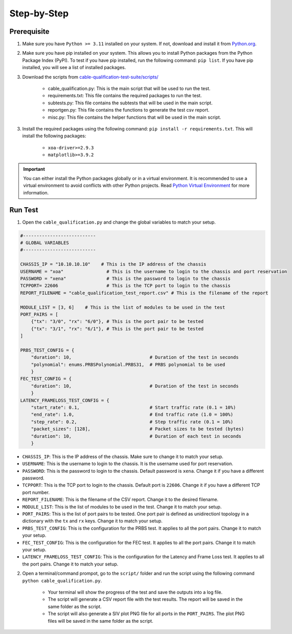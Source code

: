 Step-by-Step
=============================

Prerequisite
-------------

1. Make sure you have ``Python >= 3.11`` installed on your system. If not, download and install it from `Python.org <https://www.python.org/downloads/>`_.
2. Make sure you have pip installed on your system. This allows you to install Python packages from the Python Package Index (PyPI). To test if you have pip installed, run the following command: ``pip list``. If you have pip installed, you will see a list of installed packages. 
3. Download the scripts from `cable-qualification-test-suite/scripts/ <https://github.com/xenanetworks/cable-qualification-test-suite/tree/main/scripts>`_

    * cable_qualification.py: This is the main script that will be used to run the test.
    * requirements.txt: This file contains the required packages to run the test.
    * subtests.py: This file contains the subtests that will be used in the main script.
    * reportgen.py: This file contains the functions to generate the test csv report.
    * misc.py: This file contains the helper functions that will be used in the main script.

3. Install the required packages using the following command: ``pip install -r requirements.txt``. This will install the following packages:

    * ``xoa-driver>=2.9.3``
    * ``matplotlib>=3.9.2``

.. seealso::
    
    Read `install xoa-driver <https://docs.xenanetworks.com/projects/xoa-python-api/en/latest/getting_started/index.html>`_ for details about installing ``xoa-driver``.

.. important::

    You can either install the Python packages globally or in a virtual environment. It is recommended to use a virtual environment to avoid conflicts with other Python projects. Read `Python Virtual Environment <https://docs.python.org/3/library/venv.html>`_ for more information.


Run Test
---------

1. Open the ``cable_qualification.py`` and change the global variables to match your setup.

.. code-block:: python

    #---------------------------
    # GLOBAL VARIABLES
    #---------------------------

    CHASSIS_IP = "10.10.10.10"    # This is the IP address of the chassis
    USERNAME = "xoa"                # This is the username to login to the chassis and port reservation
    PASSWORD = "xena"               # This is the password to login to the chassis
    TCPPORT= 22606                  # This is the TCP port to login to the chassis
    REPORT_FILENAME = "cable_qualification_test_report.csv" # This is the filename of the report

    MODULE_LIST = [3, 6]    # This is the list of modules to be used in the test
    PORT_PAIRS = [
        {"tx": "3/0", "rx": "6/0"}, # This is the port pair to be tested
        {"tx": "3/1", "rx": "6/1"}, # This is the port pair to be tested
    ]

    PRBS_TEST_CONFIG = {
        "duration": 10,                             # Duration of the test in seconds
        "polynomial": enums.PRBSPolynomial.PRBS31,  # PRBS polynomial to be used
        }
    FEC_TEST_CONFIG = {
        "duration": 10,                             # Duration of the test in seconds
        }
    LATENCY_FRAMELOSS_TEST_CONFIG = {
        "start_rate": 0.1,                          # Start traffic rate (0.1 = 10%)
        "end_rate": 1.0,                            # End traffic rate (1.0 = 100%)
        "step_rate": 0.2,                           # Step traffic rate (0.1 = 10%)
        "packet_sizes": [128],                      # Packet sizes to be tested (bytes)
        "duration": 10,                             # Duration of each test in seconds
        }


* ``CHASSIS_IP``: This is the IP address of the chassis. Make sure to change it to match your setup.
* ``USERNAME``: This is the username to login to the chassis. It is the username used for port reservation.
* ``PASSWORD``: This is the password to login to the chassis. Default password is ``xena``. Change it if you have a different password.
* ``TCPPORT``: This is the TCP port to login to the chassis. Default port is ``22606``. Change it if you have a different TCP port number.
* ``REPORT_FILENAME``: This is the filename of the CSV report. Change it to the desired filename.

* ``MODULE_LIST``: This is the list of modules to be used in the test. Change it to match your setup.
* ``PORT_PAIRS``: This is the list of port pairs to be tested. One port pair is defined as unidirectionl topology in a dictionary with the ``tx`` and ``rx`` keys. Change it to match your setup.
* ``PRBS_TEST_CONFIG``: This is the configuration for the PRBS test. It applies to all the port pairs. Change it to match your setup.
* ``FEC_TEST_CONFIG``: This is the configuration for the FEC test. It applies to all the port pairs. Change it to match your setup.
* ``LATENCY_FRAMELOSS_TEST_CONFIG``: This is the configuration for the Latency and Frame Loss test. It applies to all the port pairs. Change it to match your setup.



2. Open a terminal/command prompot, go to the ``script/`` folder and run the script using the following command ``python cable_qualification.py``.

    * Your terminal will show the progress of the test and save the outputs into a log file.
    * The script will generate a CSV report file with the test results. The report will be saved in the same folder as the script.
    * The script will also generate a SIV plot PNG file for all ports in the ``PORT_PAIRS``. The plot PNG files will be saved in the same folder as the script.